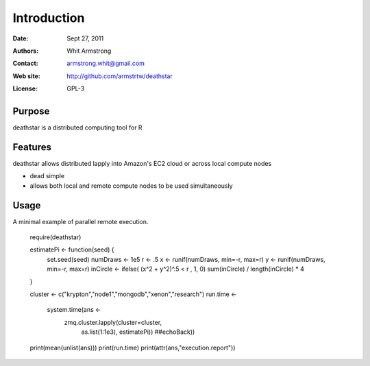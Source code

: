 ************
Introduction
************

:Date: Sept 27, 2011
:Authors: Whit Armstrong
:Contact: armstrong.whit@gmail.com
:Web site: http://github.com/armstrtw/deathstar
:License: GPL-3


Purpose
=======

deathstar is a distributed computing tool for R


Features
========

deathstar allows distributed lapply into Amazon's EC2 cloud or across local compute nodes

* dead simple

* allows both local and remote compute nodes to be used simultaneously



Usage
=====

A minimal example of parallel remote execution.


	require(deathstar)
	
	estimatePi <- function(seed) {
	    set.seed(seed)
	    numDraws <- 1e5
	    r <- .5
	    x <- runif(numDraws, min=-r, max=r)
	    y <- runif(numDraws, min=-r, max=r)
	    inCircle <- ifelse( (x^2 + y^2)^.5 < r , 1, 0)
	    sum(inCircle) / length(inCircle) * 4
	}
	
	cluster <- c("krypton","node1","mongodb","xenon","research")
	run.time <-
	    system.time(ans <-
	                zmq.cluster.lapply(cluster=cluster,
	                                   as.list(1:1e3),
	                                   estimatePi))
	                                   ##echoBack))
	print(mean(unlist(ans)))
	print(run.time)
	print(attr(ans,"execution.report"))
	
	
